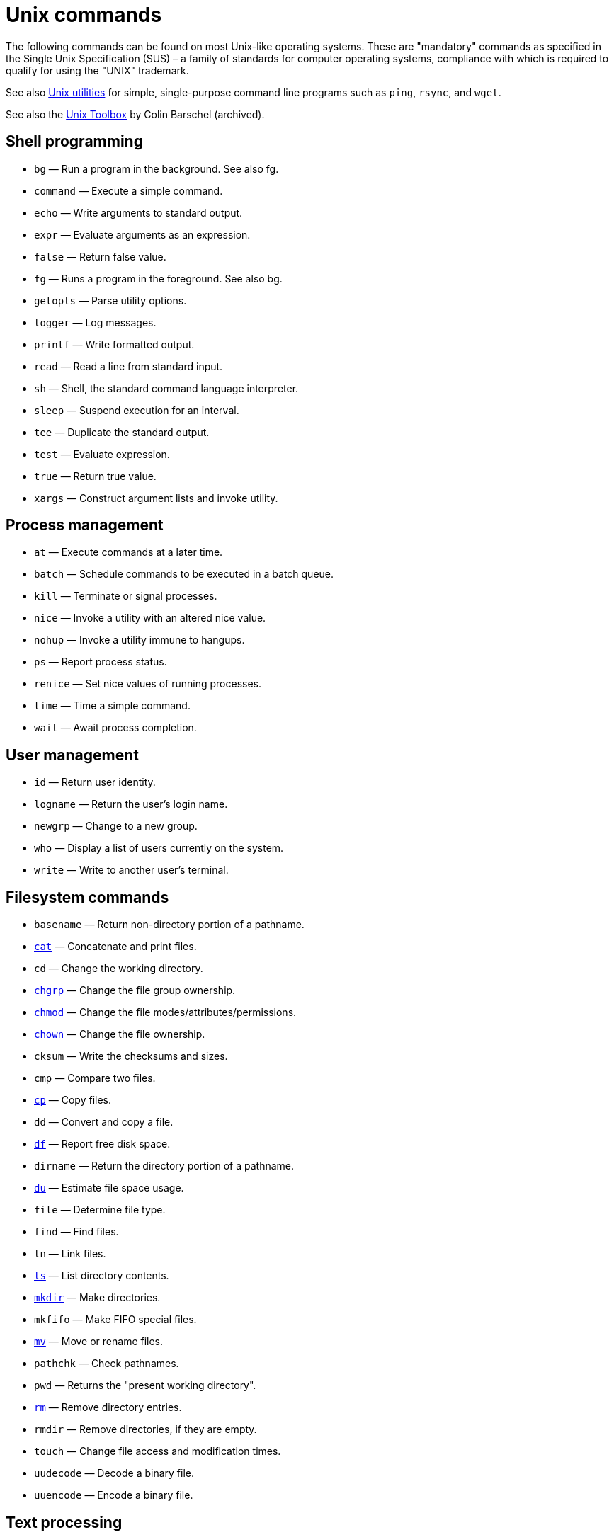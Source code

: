 = Unix commands

The following commands can be found on most Unix-like operating systems. These are "mandatory" commands as specified in the Single Unix Specification (SUS) – a family of standards for computer operating systems, compliance with which is required to qualify for using the "UNIX" trademark.

See also link:../utilities/README.adoc[Unix utilities] for simple, single-purpose command line programs such as `ping`, `rsync`, and `wget`.

See also the link:https://archive.org/details/unixtoolbox[Unix Toolbox] by Colin Barschel (archived).

== Shell programming

* `bg` — Run a program in the background. See also fg.
* `command` — Execute a simple command.
* `echo` — Write arguments to standard output.
* `expr` — Evaluate arguments as an expression.
* `false` — Return false value.
* `fg` — Runs a program in the foreground. See also bg.
* `getopts` — Parse utility options.
* `logger` — Log messages.
* `printf` — Write formatted output.
* `read` — Read a line from standard input.
* `sh` — Shell, the standard command language interpreter.
* `sleep` — Suspend execution for an interval.
* `tee` — Duplicate the standard output.
* `test` — Evaluate expression.
* `true` — Return true value.
* `xargs` — Construct argument lists and invoke utility.

== Process management

* `at` — Execute commands at a later time.
* `batch` — Schedule commands to be executed in a batch queue.
* `kill` — Terminate or signal processes.
* `nice` — Invoke a utility with an altered nice value.
* `nohup` — Invoke a utility immune to hangups.
* `ps` — Report process status.
* `renice` — Set nice values of running processes.
* `time` — Time a simple command.
* `wait` — Await process completion.

== User management

* `id` — Return user identity.
* `logname` — Return the user's login name.
* `newgrp` — Change to a new group.
* `who` — Display a list of users currently on the system.
* `write` — Write to another user's terminal.

== Filesystem commands

* `basename` — Return non-directory portion of a pathname.
* link:./cat.adoc[`cat`] — Concatenate and print files.
* `cd` — Change the working directory.
* link:./chgrp.adoc[`chgrp`] — Change the file group ownership.
* link:./chmod.adoc[`chmod`] — Change the file modes/attributes/permissions.
* link:./chown.adoc[`chown`] — Change the file ownership.
* `cksum` — Write the checksums and sizes.
* `cmp` — Compare two files.
* link:./cp.adoc[`cp`] — Copy files.
* `dd` — Convert and copy a file.
* link:./df.adoc[`df`] — Report free disk space.
* `dirname` — Return the directory portion of a pathname.
* link:./du.adoc[`du`] — Estimate file space usage.
* `file` — Determine file type.
* `find` — Find files.
* `ln` — Link files.
* link:./ls.adoc[`ls`] — List directory contents.
* link:./mkdir.adoc[`mkdir`] — Make directories.
* `mkfifo` — Make FIFO special files.
* link:./mv.adoc[`mv`] — Move or rename files.
* `pathchk` — Check pathnames.
* `pwd` — Returns the "present working directory".
* link:./rm.adoc[`rm`] — Remove directory entries.
* `rmdir` — Remove directories, if they are empty.
* `touch` — Change file access and modification times.
* `uudecode` — Decode a binary file.
* `uuencode` — Encode a binary file.

== Text processing

* `awk` — Pattern scanning and processing language.
* `comm` — Select or reject lines common to two files.
* `csplit` — Split files based on context.
* `cut` — Cut out selected fields of each line of a file.
* `diff` — Compare two files.
* `ed` — The standard text editor.
* `expand` — Convert tabs to spaces.
* `fold` — Filter for folding lines.
* link:./grep.adoc[`grep`] — Search text for a pattern.
* link:./head-tail.adoc[`head`] — Copy the first part of files. Opposite to `tail`.
* `iconv` — Codeset conversion.
* `join` — Merges two sorted text files based on the presence of a common field.
* link:./less.adoc[`less`] — Page through a text file.
* link:./lp.adoc[`lp`] — Send files to a printer.
* `paste` — Merge corresponding or subsequent lines of files.
* `patch` — Apply changes to files.
* `pr` — Print files.
* `sed` — Stream editor.
* `sort` — Sort, merge or sequence check text files.
* link:./head-tail.adoc[`tail`] — Copy the last part of a file. Opposite to `head`.
* `tr` — Translate characters.
* `tsort` — Topological sort.
* `unexpand` — Convert spaces to tabs.
* `uniq` — Report or filter out repeated lines in a file.
* `wc` — Line, word and byte or character count.

== Other Unix commands

* `alias` — Define or display aliases.
* `ar` — Create and maintain library archives.
* `bc` — Arbitrary-precision arithmetic language.
* link:./crontab.adoc[`crontab`] — Schedule periodic background work.
* `date` — Display the current date and time.
* `env` — Set the environment for command invocation.
* `gencat` — Generate a formatted message catalog.
* `getconf` — Get configuration values.
* `hash` — hash database access method.
* `locale` — Get locale-specific information.
* `localedef` — Define locale environment.
* `m4` — Macro processor.
* `malix` — Process messages.
* `man` — Display system documentation.
* `mesg` — Permit or deny messages.
* `od` — Dump files in various formats.
* `pax` — Portable archive interchange.
* `split` — Split files into pieces.
* `stty` — Set the options for a terminal.
* `tabs` — Set terminal tabs.
* `tput` — Change terminal characteristics.
* `tty` — Return user's terminal name.
* `umask` — Get or set file mode creation mask.
* `unalias` — Remove alias definitions.
* `uname` — Return system name.

****
To find out more about any Unix command or program, view its man pages with the command `man <command>`. In addition, most commands accept the `--help` option, which will output a short summary of their available arguments.

----
grep --help
----
****
